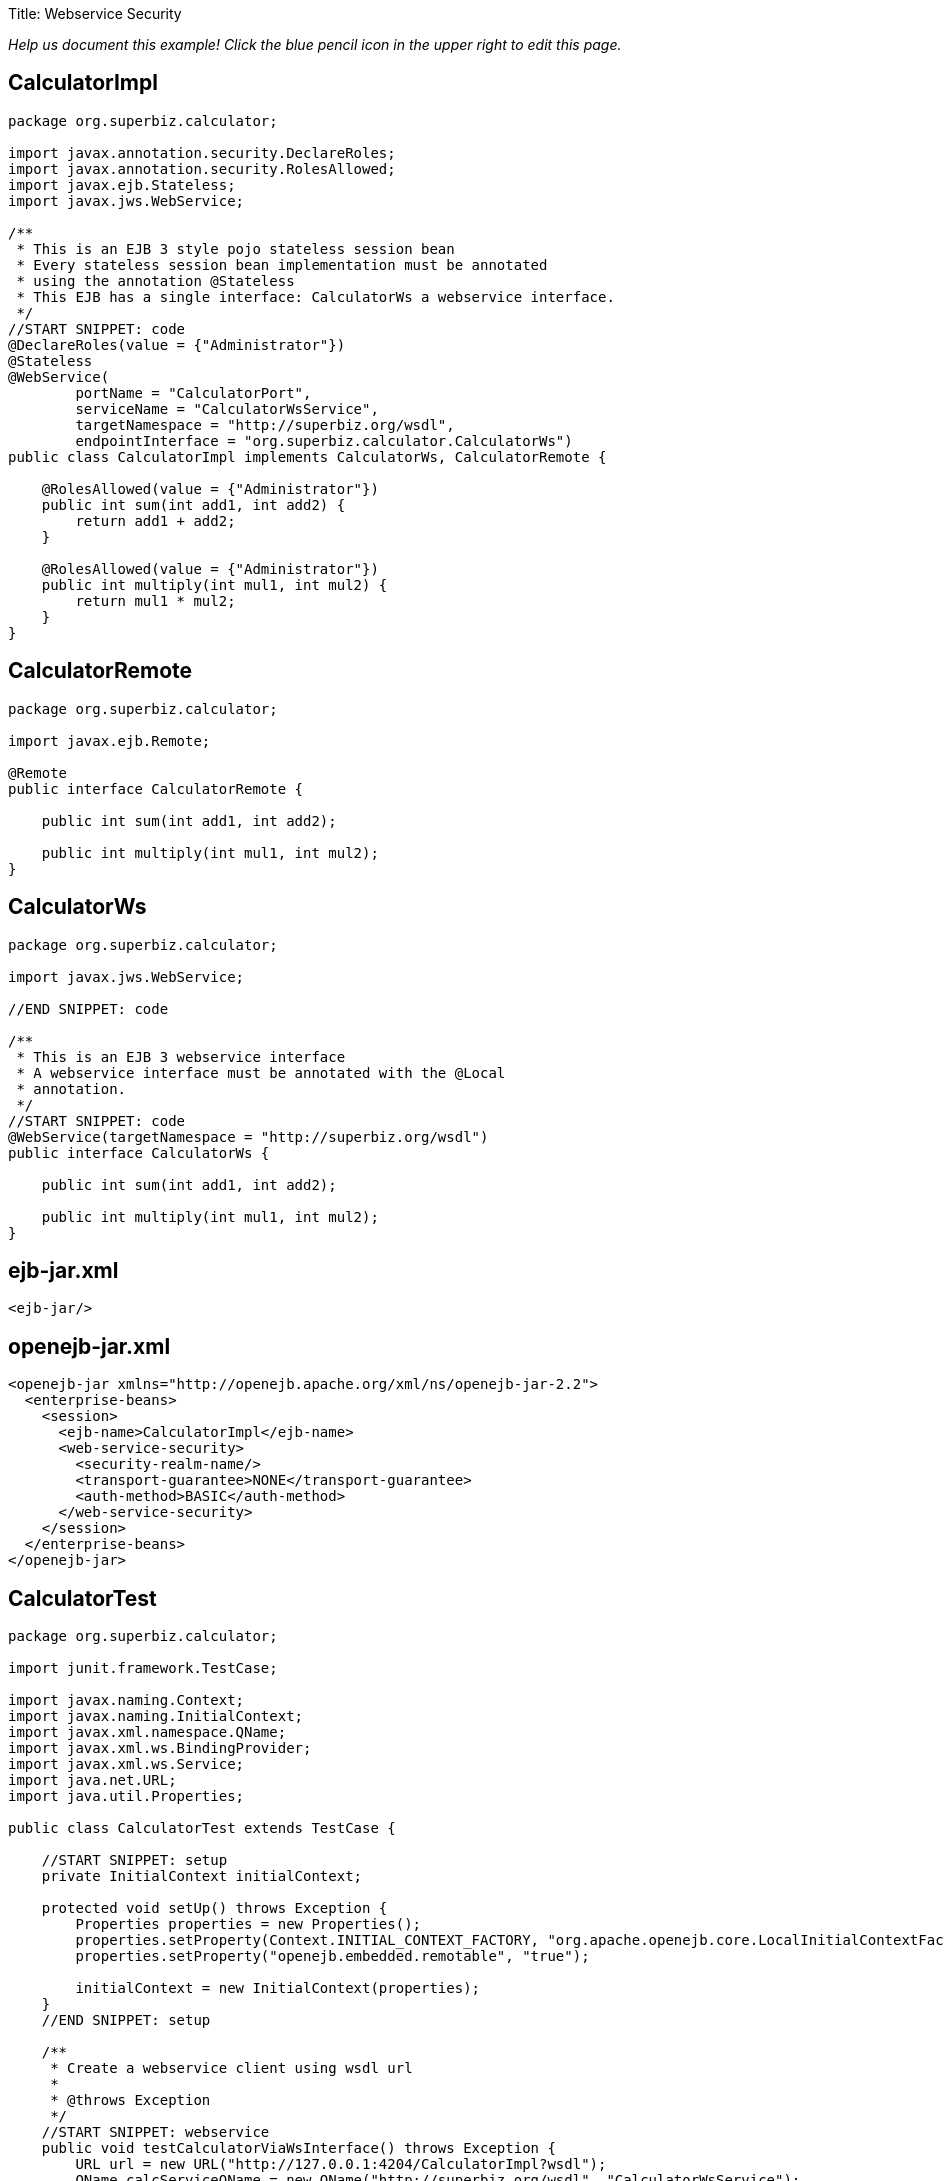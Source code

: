 :doctype: book

Title: Webservice Security

_Help us document this example!
Click the blue pencil icon in the upper right to edit this page._

== CalculatorImpl

....
package org.superbiz.calculator;

import javax.annotation.security.DeclareRoles;
import javax.annotation.security.RolesAllowed;
import javax.ejb.Stateless;
import javax.jws.WebService;

/**
 * This is an EJB 3 style pojo stateless session bean
 * Every stateless session bean implementation must be annotated
 * using the annotation @Stateless
 * This EJB has a single interface: CalculatorWs a webservice interface.
 */
//START SNIPPET: code
@DeclareRoles(value = {"Administrator"})
@Stateless
@WebService(
        portName = "CalculatorPort",
        serviceName = "CalculatorWsService",
        targetNamespace = "http://superbiz.org/wsdl",
        endpointInterface = "org.superbiz.calculator.CalculatorWs")
public class CalculatorImpl implements CalculatorWs, CalculatorRemote {

    @RolesAllowed(value = {"Administrator"})
    public int sum(int add1, int add2) {
        return add1 + add2;
    }

    @RolesAllowed(value = {"Administrator"})
    public int multiply(int mul1, int mul2) {
        return mul1 * mul2;
    }
}
....

== CalculatorRemote

....
package org.superbiz.calculator;

import javax.ejb.Remote;

@Remote
public interface CalculatorRemote {

    public int sum(int add1, int add2);

    public int multiply(int mul1, int mul2);
}
....

== CalculatorWs

....
package org.superbiz.calculator;

import javax.jws.WebService;

//END SNIPPET: code

/**
 * This is an EJB 3 webservice interface
 * A webservice interface must be annotated with the @Local
 * annotation.
 */
//START SNIPPET: code
@WebService(targetNamespace = "http://superbiz.org/wsdl")
public interface CalculatorWs {

    public int sum(int add1, int add2);

    public int multiply(int mul1, int mul2);
}
....

== ejb-jar.xml

 <ejb-jar/>

== openejb-jar.xml

 <openejb-jar xmlns="http://openejb.apache.org/xml/ns/openejb-jar-2.2">
   <enterprise-beans>
     <session>
       <ejb-name>CalculatorImpl</ejb-name>
       <web-service-security>
         <security-realm-name/>
         <transport-guarantee>NONE</transport-guarantee>
         <auth-method>BASIC</auth-method>
       </web-service-security>
     </session>
   </enterprise-beans>
 </openejb-jar>

== CalculatorTest

....
package org.superbiz.calculator;

import junit.framework.TestCase;

import javax.naming.Context;
import javax.naming.InitialContext;
import javax.xml.namespace.QName;
import javax.xml.ws.BindingProvider;
import javax.xml.ws.Service;
import java.net.URL;
import java.util.Properties;

public class CalculatorTest extends TestCase {

    //START SNIPPET: setup
    private InitialContext initialContext;

    protected void setUp() throws Exception {
        Properties properties = new Properties();
        properties.setProperty(Context.INITIAL_CONTEXT_FACTORY, "org.apache.openejb.core.LocalInitialContextFactory");
        properties.setProperty("openejb.embedded.remotable", "true");

        initialContext = new InitialContext(properties);
    }
    //END SNIPPET: setup

    /**
     * Create a webservice client using wsdl url
     *
     * @throws Exception
     */
    //START SNIPPET: webservice
    public void testCalculatorViaWsInterface() throws Exception {
        URL url = new URL("http://127.0.0.1:4204/CalculatorImpl?wsdl");
        QName calcServiceQName = new QName("http://superbiz.org/wsdl", "CalculatorWsService");
        Service calcService = Service.create(url, calcServiceQName);
        assertNotNull(calcService);

        CalculatorWs calc = calcService.getPort(CalculatorWs.class);
        ((BindingProvider) calc).getRequestContext().put(BindingProvider.USERNAME_PROPERTY, "jane");
        ((BindingProvider) calc).getRequestContext().put(BindingProvider.PASSWORD_PROPERTY, "waterfall");
        assertEquals(10, calc.sum(4, 6));
        assertEquals(12, calc.multiply(3, 4));
    }
    //END SNIPPET: webservice
}
....

= Running

....
-------------------------------------------------------
 T E S T S
-------------------------------------------------------
Running org.superbiz.calculator.CalculatorTest
Apache OpenEJB 4.0.0-beta-1    build: 20111002-04:06
http://openejb.apache.org/
INFO - openejb.home = /Users/dblevins/examples/webservice-security
INFO - openejb.base = /Users/dblevins/examples/webservice-security
INFO - Configuring Service(id=Default Security Service, type=SecurityService, provider-id=Default Security Service)
INFO - Configuring Service(id=Default Transaction Manager, type=TransactionManager, provider-id=Default Transaction Manager)
INFO - Found EjbModule in classpath: /Users/dblevins/examples/webservice-security/target/classes
INFO - Beginning load: /Users/dblevins/examples/webservice-security/target/classes
INFO - Configuring enterprise application: /Users/dblevins/examples/webservice-security/classpath.ear
INFO - Configuring Service(id=Default Stateless Container, type=Container, provider-id=Default Stateless Container)
INFO - Auto-creating a container for bean CalculatorImpl: Container(type=STATELESS, id=Default Stateless Container)
INFO - Enterprise application "/Users/dblevins/examples/webservice-security/classpath.ear" loaded.
INFO - Assembling app: /Users/dblevins/examples/webservice-security/classpath.ear
INFO - Jndi(name=CalculatorImplRemote) --> Ejb(deployment-id=CalculatorImpl)
INFO - Jndi(name=global/classpath.ear/webservice-security/CalculatorImpl!org.superbiz.calculator.CalculatorRemote) --> Ejb(deployment-id=CalculatorImpl)
INFO - Jndi(name=global/classpath.ear/webservice-security/CalculatorImpl) --> Ejb(deployment-id=CalculatorImpl)
INFO - Created Ejb(deployment-id=CalculatorImpl, ejb-name=CalculatorImpl, container=Default Stateless Container)
INFO - Started Ejb(deployment-id=CalculatorImpl, ejb-name=CalculatorImpl, container=Default Stateless Container)
INFO - Deployed Application(path=/Users/dblevins/examples/webservice-security/classpath.ear)
INFO - Initializing network services
INFO - Creating ServerService(id=httpejbd)
INFO - Creating ServerService(id=cxf)
INFO - Creating ServerService(id=admin)
INFO - Creating ServerService(id=ejbd)
INFO - Creating ServerService(id=ejbds)
INFO - Initializing network services
  ** Starting Services **
  NAME                 IP              PORT
  httpejbd             127.0.0.1       4204
  admin thread         127.0.0.1       4200
  ejbd                 127.0.0.1       4201
  ejbd                 127.0.0.1       4203
-------
Ready!
Tests run: 1, Failures: 0, Errors: 0, Skipped: 0, Time elapsed: 3.481 sec

Results :

Tests run: 1, Failures: 0, Errors: 0, Skipped: 0
....
